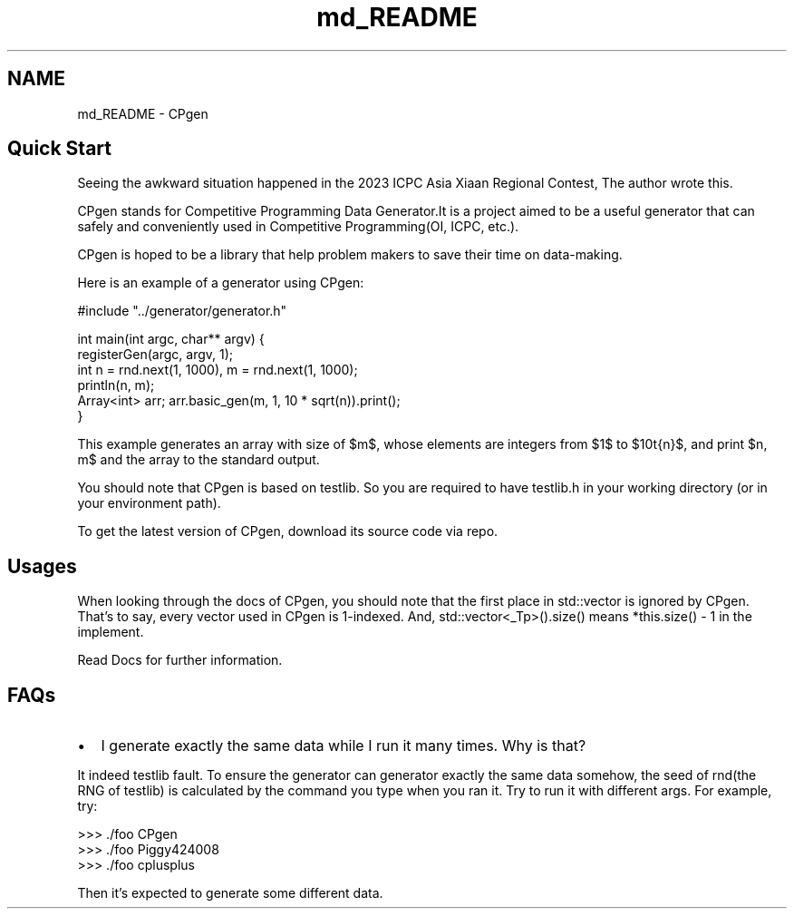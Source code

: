 .TH "md_README" 3 "Version 1.0.0" "CPgen" \" -*- nroff -*-
.ad l
.nh
.SH NAME
md_README \- CPgen 
.PP

.SH "Quick Start"
.PP
Seeing the awkward situation happened in the 2023 ICPC Asia Xiaan Regional Contest, The author wrote this\&. 
.br
.PP
CPgen stands for Competitive Programming Data Generator\&.It is a project aimed to be a useful generator that can safely and conveniently used in Competitive Programming(OI, ICPC, etc\&.)\&. 
.br
.PP
CPgen is hoped to be a library that help problem makers to save their time on data-making\&.
.PP
Here is an example of a generator using CPgen: 
.PP
.nf
#include "\&.\&./generator/generator\&.h"

int main(int argc, char** argv) {
    registerGen(argc, argv, 1);
    int n = rnd\&.next(1, 1000), m = rnd\&.next(1, 1000);
    println(n, m);
    Array<int> arr; arr\&.basic_gen(m, 1, 10 * sqrt(n))\&.print();
}

.fi
.PP
 This example generates an array with size of $m$, whose elements are integers from $1$ to $10\sqrt{n}$, and print $n, m$ and the array to the standard output\&.
.PP
You should note that CPgen is based on testlib\&. So you are required to have \fRtestlib\&.h\fP in your working directory (or in your environment path)\&.
.PP
To get the latest version of CPgen, download its source code via \fRrepo\fP\&.
.SH "Usages"
.PP
When looking through the docs of CPgen, you should note that the first place in std::vector is ignored by CPgen\&. That's to say, every vector used in CPgen is 1-indexed\&. And, \fRstd::vector<_Tp>()\&.size()\fP means \fR*this\&.size() - 1\fP in the implement\&.
.PP
Read Docs for further information\&.
.SH "FAQs"
.PP
.IP "\(bu" 2
I generate exactly the same data while I run it many times\&. Why is that? 
.br

.PP
.PP
It indeed testlib fault\&. To ensure the generator can generator exactly the same data somehow, the seed of rnd(the RNG of testlib) is calculated by the command you type when you ran it\&. Try to run it with different args\&. For example, try: 
.PP
.nf
>>> \&./foo CPgen
>>> \&./foo Piggy424008
>>> \&./foo cplusplus

.fi
.PP
 Then it's expected to generate some different data\&. 
